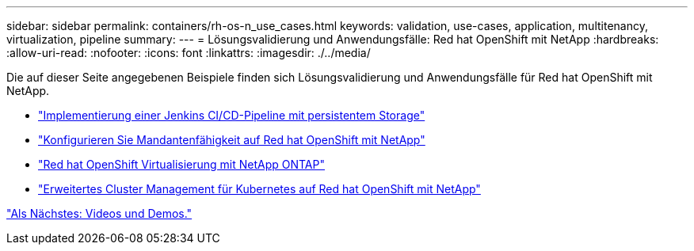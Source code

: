 ---
sidebar: sidebar 
permalink: containers/rh-os-n_use_cases.html 
keywords: validation, use-cases, application, multitenancy, virtualization, pipeline 
summary:  
---
= Lösungsvalidierung und Anwendungsfälle: Red hat OpenShift mit NetApp
:hardbreaks:
:allow-uri-read: 
:nofooter: 
:icons: font
:linkattrs: 
:imagesdir: ./../media/


Die auf dieser Seite angegebenen Beispiele finden sich Lösungsvalidierung und Anwendungsfälle für Red hat OpenShift mit NetApp.

* link:rh-os-n_use_case_pipeline["Implementierung einer Jenkins CI/CD-Pipeline mit persistentem Storage"]
* link:rh-os-n_use_case_multitenancy_overview.html["Konfigurieren Sie Mandantenfähigkeit auf Red hat OpenShift mit NetApp"]
* link:rh-os-n_use_case_openshift_virtualization_overview.html["Red hat OpenShift Virtualisierung mit NetApp ONTAP"]
* link:rh-os-n_use_case_advanced_cluster_management_overview.html["Erweitertes Cluster Management für Kubernetes auf Red hat OpenShift mit NetApp"]


link:rh-os-n_videos_and_demos.html["Als Nächstes: Videos und Demos."]
